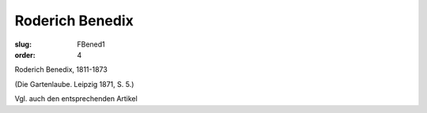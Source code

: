 Roderich Benedix
================

:slug: FBened1
:order: 4

Roderich Benedix, 1811-1873

.. class:: source

  (Die Gartenlaube. Leipzig 1871, S. 5.)

Vgl. auch den entsprechenden Artikel
